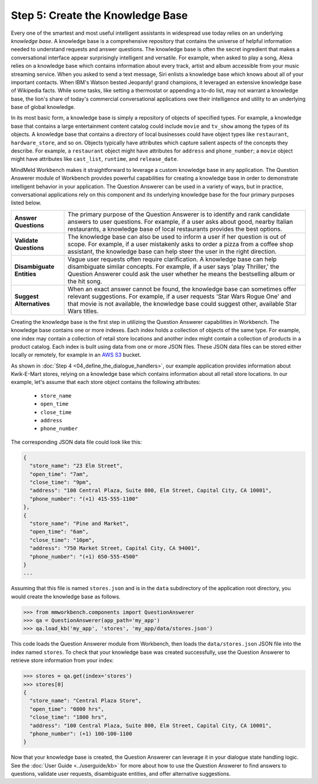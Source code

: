 Step 5: Create the Knowledge Base
===================================================

Every one of the smartest and most useful intelligent assistants in widespread use today relies on an underlying *knowledge base*. A knowledge base is a comprehensive repository that contains the universe of helpful information needed to understand requests and answer questions. The knowledge base is often the secret ingredient that makes a conversational interface appear surprisingly intelligent and versatile. For example, when asked to play a song, Alexa relies on a knowledge base which contains information about every track, artist and album accessible from your music streaming service. When you asked to send a text message, Siri enlists a knowledge base which knows about all of your important contacts. When IBM's Watson bested Jeopardy! grand champions, it leveraged an extensive knowledge base of Wikipedia facts. While some tasks, like setting a thermostat or appending a to-do list, may not warrant a knowledge base, the lion's share of today's commercial conversational applications owe their intelligence and utility to an underlying base of global knowledge.

In its most basic form, a knowledge base is simply a repository of objects of specified types. For example, a knowledge base that contains a large entertainment content catalog could include ``movie`` and ``tv_show`` among the types of its objects. A knowledge base that contains a directory of local businesses could have object types like ``restaurant``, ``hardware_store``, and so on. Objects typically have attributes which capture salient aspects of the concepts they describe. For example, a ``restaurant`` object might have attributes for ``address`` and ``phone_number``; a ``movie`` object might have attributes like ``cast_list``, ``runtime``, and ``release_date``.

MindMeld Workbench makes it straightforward to leverage a custom knowledge base in any application. The Question Answerer module of Workbench provides powerful capabilities for creating a knowledge base in order to demonstrate intelligent behavior in your application. The Question Answerer can be used in a variety of ways, but in practice, conversational applications rely on this component and its underlying knowledge base for the four primary purposes listed below.

============================ ===
**Answer Questions**         The primary purpose of the Question Answerer is to identify and rank candidate answers to user questions. For example, if a user asks about good, nearby Italian restaurants, a knowledge base of local restaurants provides the best options.
**Validate Questions**       The knowledge base can also be used to inform a user if her question is out of scope. For example, if a user mistakenly asks to order a pizza from a coffee shop assistant, the knowledge base can help steer the user in the right direction.
**Disambiguate Entities**    Vague user requests often require clarification. A knowledge base can help disambiguate similar concepts. For example, if a user says 'play Thriller,' the Question Answerer could ask the user whether he means the bestselling album or the hit song.
**Suggest Alternatives**     When an exact answer cannot be found, the knowledge base can sometimes offer relevant suggestions. For example, if a user requests 'Star Wars Rogue One' and that movie is not available, the knowledge base could suggest other, available Star Wars titles.
============================ ===

Creating the knowledge base is the first step in utilizing the Question Answerer capabilities in Workbench. The knowledge base contains one or more indexes. Each index holds a collection of objects of the same type. For example, one index may contain a collection of retail store locations and another index might contain a collection of products in a product catalog. Each index is built using data from one or more JSON files. These JSON data files can be stored either locally or remotely, for example in an `AWS S3 <https://aws.amazon.com/s3/>`_ bucket.

As shown in :doc:`Step 4 <04_define_the_dialogue_handlers>`, our example application provides information about Kwik-E-Mart stores, relying on a knowledge base which contains information about all retail store locations. In our example, let's assume that each store object contains the following attributes:

    * ``store_name``
    * ``open_time``
    * ``close_time``
    * ``address``
    * ``phone_number``

The corresponding JSON data file could look like this:

.. code-block:: javascript

  {
    "store_name": "23 Elm Street",
    "open_time": "7am",
    "close_time": "9pm",
    "address": "100 Central Plaza, Suite 800, Elm Street, Capital City, CA 10001",
    "phone_number": "(+1) 415-555-1100"
  },
  {
    "store_name": "Pine and Market",
    "open_time": "6am",
    "close_time": "10pm",
    "address": "750 Market Street, Capital City, CA 94001",
    "phone_number": "(+1) 650-555-4500"
  }
  ...

Assuming that this file is named ``stores.json`` and is in the ``data`` subdirectory of the application root directory, you would create the knowledge base as follows.

.. code:: python

  >>> from mmworkbench.components import QuestionAnswerer
  >>> qa = QuestionAnswerer(app_path='my_app')
  >>> qa.load_kb('my_app', 'stores', 'my_app/data/stores.json')

This code loads the Question Answerer module from Workbench, then loads the ``data/stores.json`` JSON file into the index named ``stores``. To check that your knowledge base was created successfully, use the Question Answerer to retrieve store information from your index:

.. code:: python

  >>> stores = qa.get(index='stores')
  >>> stores[0]
  {
    "store_name": "Central Plaza Store",
    "open_time": "0800 hrs",
    "close_time": "1800 hrs",
    "address": "100 Central Plaza, Suite 800, Elm Street, Capital City, CA 10001",
    "phone_number": (+1) 100-100-1100
  }

Now that your knowledge base is created, the Question Answerer can leverage it in your dialogue state handling logic. See the :doc:`User Guide <../userguide/kb>` for more about how to use the Question Answerer to find answers to questions, validate user requests, disambiguate entities, and offer alternative suggestions.


